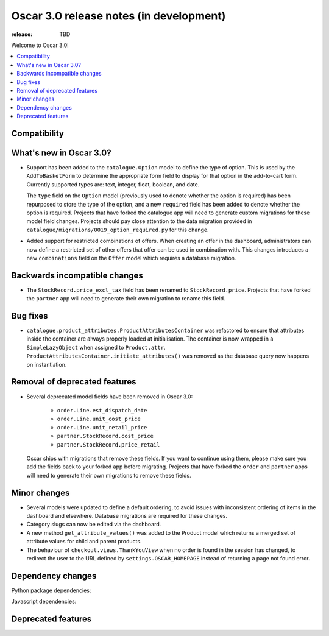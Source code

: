 ========================================
Oscar 3.0 release notes (in development)
========================================

:release: TBD

Welcome to Oscar 3.0!

.. contents::
    :local:
    :depth: 1

.. _compatibility_of_3.0:

Compatibility
~~~~~~~~~~~~~


.. _new_in_3.0:

What's new in Oscar 3.0?
~~~~~~~~~~~~~~~~~~~~~~~~

- Support has been added to the ``catalogue.Option`` model to define the
  type of option. This is used by the ``AddToBasketForm`` to determine the appropriate form field to display for that
  option in the add-to-cart form. Currently supported types are: text, integer, float, boolean, and date.

  The ``type`` field on the ``Option`` model (previously used to denote whether the option is required)
  has been repurposed to store the type of the option, and a new ``required`` field
  has been added to denote whether the option is required. Projects that have forked the catalogue app will
  need to generate custom migrations for these model field changes.
  Projects should pay close attention to the data migration provided in
  ``catalogue/migrations/0019_option_required.py`` for this change.

- Added support for restricted combinations of offers. When creating an offer in the dashboard,
  administrators can now define a restricted set of other offers that offer can be used in combination with.
  This changes introduces a new ``combinations`` field on the ``Offer`` model which requires a database migration.


Backwards incompatible changes
~~~~~~~~~~~~~~~~~~~~~~~~~~~~~~

- The ``StockRecord.price_excl_tax`` field has been renamed to ``StockRecord.price``.
  Projects that have forked the ``partner`` app will need to generate their own migration
  to rename this field.

Bug fixes
~~~~~~~~~

- ``catalogue.product_attributes.ProductAttributesContainer`` was refactored to ensure that attributes
  inside the container are always properly loaded at initialisation. The container is now wrapped in a
  ``SimpleLazyObject`` when assigned to ``Product.attr``. ``ProductAttributesContainer.initiate_attributes()``
  was removed as the database query now happens on instantiation.

Removal of deprecated features
~~~~~~~~~~~~~~~~~~~~~~~~~~~~~~

- Several deprecated model fields have been removed in Oscar 3.0:

   - ``order.Line.est_dispatch_date``
   - ``order.Line.unit_cost_price``
   - ``order.Line.unit_retail_price``
   - ``partner.StockRecord.cost_price``
   - ``partner.StockRecord.price_retail``

  Oscar ships with migrations that remove these fields. If you want to continue using them,
  please make sure you add the fields back to your forked app before migrating. Projects
  that have forked the ``order`` and ``partner`` apps will need to generate their own
  migrations to remove these fields.


Minor changes
~~~~~~~~~~~~~

- Several models were updated to define a default ordering, to avoid issues with inconsistent ordering of
  items in the dashboard and elsewhere. Database migrations are required for these changes.

- Category slugs can now be edited via the dashboard.

- A new method ``get_attribute_values()`` was added to the Product model which returns a merged set of
  attribute values for child and parent products.

- The behaviour of ``checkout.views.ThankYouView`` when no order is found in the session has changed,
  to redirect the user to the URL defined by ``settings.OSCAR_HOMEPAGE`` instead of returning a page not found error.

Dependency changes
~~~~~~~~~~~~~~~~~~

Python package dependencies:


Javascript dependencies:


.. _deprecated_features_in_2.0:

Deprecated features
~~~~~~~~~~~~~~~~~~~
